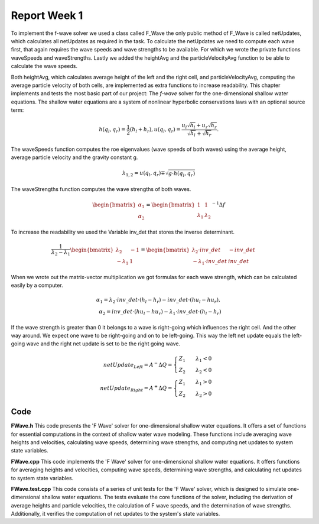 .. _ch:Task_1.1:

Report Week 1
==============
To implement the f-wave solver we used a class called F_Wave the only public method of F_Wave is called netUpdates, which calculates all netUpdates as required in the task. To calculate the netUpdates we need to compute each wave first, that again requires the wave speeds and wave strengths to be available. For which we wrote the private functions waveSpeeds and waveStrengths. Lastly we added the heightAvg and the particleVelocityAvg function to be able to calculate the wave speeds. 

Both heightAvg, which calculates average height of the left and the right cell, and particleVelocityAvg, computing the average particle velocity of both cells, are implemented as extra functions to increase readability.
This chapter implements and tests the most basic part of our project: The *f-wave* solver for the one-dimensional shallow water equations.
The shallow water equations are a system of nonlinear hyperbolic conservations laws with an optional source term:

.. math:: h(q_l, q_r) = \frac{1}{2}(h_l+h_r), u(q_l, q_r) = \frac{u_l\sqrt{h_l}+u_r\sqrt{h_r}}{\sqrt{h_l}+\sqrt{h_r}}.

The waveSpeeds function computes the roe eigenvalues (wave speeds of both waves) using the average height, average particle velocity and the gravity constant g.

.. math:: \lambda_{1, 2}=u(q_l, q_r)\mp\sqrt{g\cdot h(q_l, q_r)}

The waveStrengths function computes the wave strengths of both waves.

.. math:: \begin{bmatrix}\alpha_1 \\ \alpha_2 \end{bmatrix} = \begin{bmatrix}1 & 1\\ \lambda_1 & \lambda_2\end{bmatrix}^{-1}\Delta f 

To increase the readability we used the Variable inv_det that stores the inverse determinant.


.. math:: \frac{1}{\lambda_2-\lambda_1}\begin{bmatrix}\lambda_2 & -1\\ -\lambda_1 & 1\end{bmatrix} = \begin{bmatrix}\lambda_2\cdot inv\_det & -inv\_det\\ -\lambda_1\cdot inv\_det & inv\_det\end{bmatrix}\qquad

When we wrote out the matrix-vector multiplication we got formulas for each wave strength, which can be calculated easily by a computer.

.. math:: \alpha_1 = \lambda_2\cdot inv\_det\cdot (h_l- h_r) - inv\_det\cdot(hu_l-hu_r),\\ \alpha_2 = inv\_det\cdot(hu_l-hu_r)-\lambda_1\cdot inv\_det\cdot(h_l-h_r)

If the wave strength is greater than 0 it belongs to a wave is right-going which influences the right cell. And the other way around. We expect one wave to be right-going and on to be left-going. This way the left net update equals the left-going wave and the right net update is set to be the right going wave.

.. math:: netUpdate_{Left}= A^{-}\Delta Q = \begin{cases}Z_1\qquad\lambda_1<0\\ Z_2\qquad\lambda_2<0\end{cases} \\ netUpdate_{Right}= A^{+}\Delta Q = \begin{cases}Z_1\qquad\lambda_1>0\\ Z_2\qquad\lambda_2>0\end{cases} 


.. _ch:code:

Code
---------------
**FWave.h**
This code presents the 'F Wave' solver for one-dimensional shallow water equations. 
It offers a set of functions for essential computations in the context of shallow water 
wave modeling. These functions include averaging wave heights and velocities, 
calculating wave speeds, determining wave strengths, and computing net updates to system 
state variables.

.. code-block::
   :linenos:
	/**
	 * @author Bohdan Babii, Phillip Rothenbeck
	 *
	 * @section DESCRIPTION
	 * F Wave solver for the one-dimensional shallow water equations.
	**/

	#ifndef TSUNAMI_LAB_SOLVERS_F_WAFE
	#define TSUNAMI_LAB_SOLVERS_F_WAFE

	#include "../constants.h"

	namespace tsunami_lab {
		namespace solvers {
			class F_Wave;
		}
	}

	class tsunami_lab::solvers::F_Wave {
	    private:

		//! square root of gravity
		static t_real constexpr c_sqrt_g = 3.131557121;

		/**
		 * Computes the average wave height.
		 *
		 * @param i_hL height of the left side.
		 * @param i_hR height of the right side.
		 * @param o_hight will be set to the average speed.
		**/

		static void heightAvg(	t_real	 i_hL,
					t_real	 i_hR,
					t_real & o_height);

	        /**
		 * Computes the average particle_Velocity
		 *
	         * @param i_hL height of the left side.
	         * @param i_hR height of the right side.
	         * @param i_huL momentum of the left side.
	         * @param i_huR momentum of the right side.
	         * @param o_velocity will be set to the average velocity.
	        **/

		static void particleVelocityAvg( t_real   i_hL,
						 t_real   i_hR,
						 t_real   i_uL,
						 t_real	  i_uR,
						 t_real & o_velocity);
	        /**
		 * Computes the wave speeds.
		 *
	         * @param i_hL height of the left side.
	         * @param i_hR height of the right side.
	         * @param i_huL momentum of the left side.
	         * @param i_huR momentum of the right side.
	         * @param o_speed_left will be set to the speed of the wave propagating to the left.
	         * @param o_speed_right will be set to the speed of the wave propagating to the right.
	        **/

		static void waveSpeeds(	t_real   i_hL,
					t_real   i_hR,
					t_real   i_uL,
					t_real   i_uR,
					t_real & o_wafeSpeedL,
					t_real & o_wafeSpeedR);

	        /**
		 * Computes the wave strengths
		 * 
	         * @param i_hL height of the left side.
	         * @param i_hR height of the right side.
	         * @param i_huL momentum of the left side.
	         * @param i_huR momentum of the right side.
	         * @param o_waveSpeeds will be set to the strength of the wave propagation to the left.
		 * @param o_wafeSpeeds will be set to the strength of the wave propagation to the right.
	        **/

		static void waveStrengths( t_real   i_hL,
					   t_real   i_hR,
					   t_real   i_huL,
					   t_real   i_huR,
					   t_real   i_waveSpeedL,
					   t_real   i_waveSpeedR,
					   t_real & o_strengthL,
					   t_real & o_strengthR);

		public:
	        /**
		 * Computes the net-updates.
		 *
	         * @param i_hL height of the left side.
	         * @param i_hR height of the right side.
	         * @param i_huL momentum of the left side.
	         * @param i_huR momentum of the right side.
	         * @param o_netUpdateL will be set to the net-updates for the left side; 0: hight 1: momentum.
		 * @param o_netUpdateR will be set to the net-updates for the right side; 0: hight, 1: momentum. 
	        **/

		static void netUpdates( t_real i_hL,
					t_real i_hR,
					t_real i_huL,
					t_real i_huR,
					t_real o_netUpdateL[2],
					t_real o_netUpdateR[2] );
	};							
	#endif

**FWave.cpp**
This code implements the 'F Wave' solver for one-dimensional shallow water equations. 
It offers functions for averaging heights and velocities, computing wave speeds, 
determining wave strengths, and calculating net updates to system state variables.

.. code-block:: cpp
  :linenos:

	/**
	 * @author Bohdan Babii, Phillip Rothenbeck
	 *
	 * @section DESCRIPTION
	 * F Wave solver for the one-dimensional shallow water equations.
	**/

	#include "FWave.h"
	#include <cmath>

	void tsunami_lab::solvers::F_Wave::heightAvg( t_real   i_hL,
				                      t_real   i_hR,
						      t_real & o_height) {
		o_height = 0.5f * (i_hL + i_hR);                                               
	}

	void tsunami_lab::solvers::F_Wave::particleVelocityAvg( t_real   i_hL,
					                        t_real   i_hR,
				                                t_real   i_uL,
				                                t_real   i_uR,
				                                t_real & o_velocity) {
		t_real t_sqirt_hL = sqrt(i_hL);
		t_real t_sqirt_hR = sqrt(i_hR);
		o_velocity = i_uL * t_sqirt_hL + i_uR * t_sqirt_hR;
		o_velocity = o_velocity / (t_sqirt_hL + t_sqirt_hR);
	}

	void tsunami_lab::solvers::F_Wave::waveSpeeds( t_real   i_hL,
				                       t_real   i_hR,
				                       t_real   i_uL,
				                       t_real   i_uR,
				                       t_real & o_waveSpeedL,
				                       t_real & o_waveSpeedR) {
		// calculate Roe averages
		t_real l_height_avg = 0;
		t_real l_partical_vel_avg = 0;

		tsunami_lab::solvers::F_Wave::heightAvg(i_hL, i_hR, l_height_avg);
		tsunami_lab::solvers::F_Wave::particleVelocityAvg(i_hL, i_hR, i_uL, i_uR, l_partical_vel_avg);

		// calculate speeds
		o_waveSpeedL = l_partical_vel_avg - tsunami_lab::solvers::F_Wave::c_sqrt_g * sqrt(l_height_avg);
		o_waveSpeedR = l_partical_vel_avg + tsunami_lab::solvers::F_Wave::c_sqrt_g * sqrt(l_height_avg);
	}

	void tsunami_lab::solvers::F_Wave::waveStrengths( t_real   i_hL,
					                  t_real   i_hR,
					                  t_real   i_huL,
					                  t_real   i_huR,
					                  t_real   i_waveSpeedL,
					                  t_real   i_waveSpeedR,
					                  t_real & o_strengthL,
					                  t_real & o_strengthR) {
		//calculate jumps
		t_real l_h_jump = i_hL - i_hR;
		t_real l_hu_jump = i_huL - i_huR;

		//calculate reversed determinant
		t_real l_rev_det = 1 / (i_waveSpeedR - i_waveSpeedL);

		//calculate wave strengths
		o_strengthL = l_rev_det * i_waveSpeedR * l_h_jump - l_rev_det * l_hu_jump;
		o_strengthR = l_rev_det * l_hu_jump - l_rev_det * i_waveSpeedL * l_h_jump;
	}

	void tsunami_lab::solvers::F_Wave::netUpdates( t_real i_hL,
					               t_real i_hR,
					               t_real i_huL,
					               t_real i_huR,
					               t_real o_netUpdateL[2],
					               t_real o_netUpdateR[2]) {
		// calculate particle velocity
		t_real l_uL = i_huL / i_hL;
		t_real l_uR = i_huR / i_hR;

		// calculate wavespeeds
		t_real l_waveSpeedL = 0;
		t_real l_waveSpeedR = 0;

		waveSpeeds(i_hL, i_hR, l_uL, l_uR, l_waveSpeedL, l_waveSpeedR);

		// calculate wave strengths
		t_real l_waveStrengthL = 0;
		t_real l_waveStrengthR = 0;

		waveStrengths(i_hL, i_hR, i_huL, i_huR, l_waveSpeedL, l_waveSpeedR, l_waveStrengthL, l_waveStrengthR);

		// calculate waves
		t_real l_waveL[2] = {0};
		t_real l_waveR[2] = {0};

		l_waveL[0] = l_waveStrengthL;
		l_waveL[1] = l_waveStrengthL * l_waveSpeedL;

		l_waveR[0] = l_waveStrengthR;
		l_waveR[1] = l_waveStrengthR * l_waveSpeedR;

		// set netUpdates  
		for(int i = 0; i < 2; i++) {
		o_netUpdateL[i] = 0;
		o_netUpdateR[i] = 0;

		// left wave
		if(l_waveSpeedL < 0) {
			//left-going wave
			o_netUpdateL[i] = l_waveL[i];
		} else {
			//right-going wave
			o_netUpdateR[i] = l_waveL[i];
		}

		// right wave
		if(l_waveSpeedR > 0){
			// right-going wave
			o_netUpdateR[i] = l_waveR[i];
		} else {
			// left-going wave
			o_netUpdateL[i] = l_waveR[i];
		}
	    }
	}

**FWave.test.cpp**
This code consists of a series of unit tests for the 'F Wave' solver, which is designed 
to simulate one-dimensional shallow water equations. The tests evaluate the core functions of 
the solver, including the derivation of average heights and particle velocities, 
the calculation of F wave speeds, and the determination of wave strengths. Additionally, 
it verifies the computation of net updates to the system's state variables. 

.. code-block:: cpp
   :linenos:

   /**
    * @author Bohdan Babii, Phillip Rothenbeck
    *
    * @section DESCRIPTION
    * Unit tests of the F wave solver.
    **/
   #include <catch2/catch.hpp>
   #define private public
   #include "FWave.h"
   #undef public

   TEST_CASE( "Test 1 the derivation of the average Heights.", "[AvgHeights]" ) {
      /*
       * Test case:
       *  h: 10 | 5
       *
       * roe height: 1/2 (10 + 5) = 7.5
       */
      float l_height = 0;
      tsunami_lab::solvers::F_Wave::heightAvg(10, 5, l_height);

      REQUIRE(l_height == Approx(7.5));
   }

   TEST_CASE( "Test 2 the derivation of the average Heights.", "[AvgHeights]" ) {
      /*
       * Test case:
       *  h: 7.18923 | 8.32434
       *
       * avgHeight: 1/2 (7.18923 + 8.32434) = 7.756785
       */
      float l_height = 0;
      tsunami_lab::solvers::F_Wave::heightAvg(7.18923, 8.32434, l_height);

      REQUIRE(l_height == Approx(7.756785));
   }

   // More test cases...
